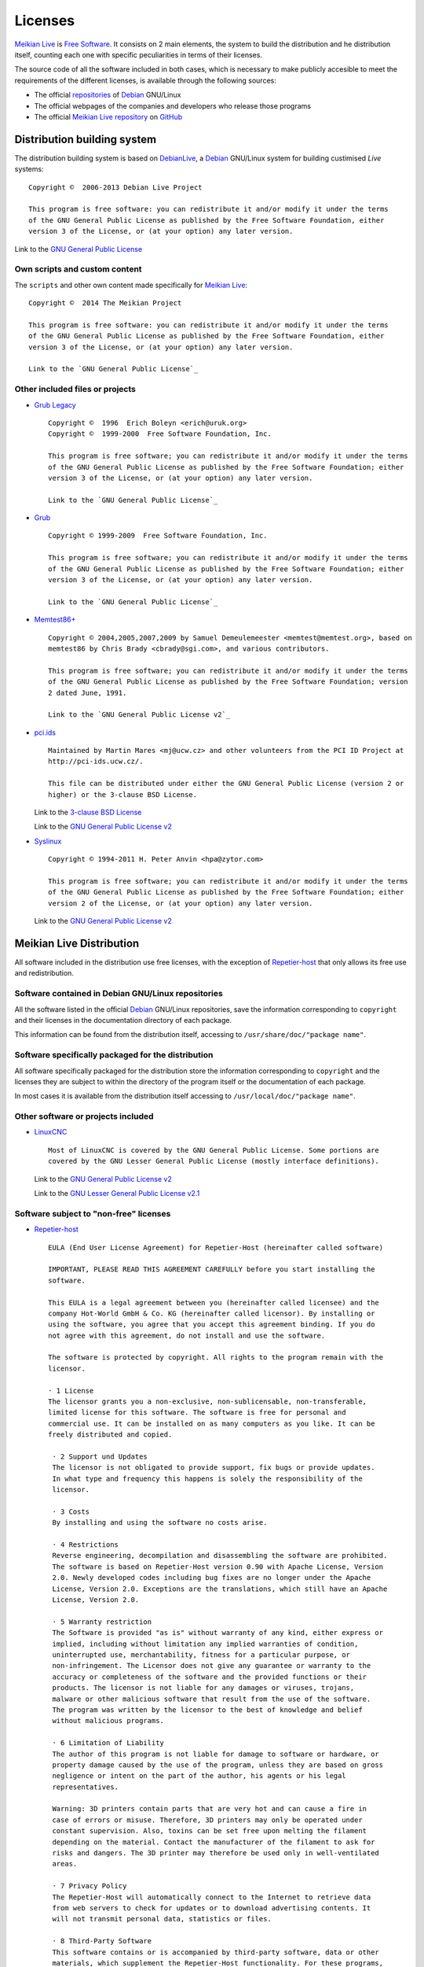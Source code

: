 =========
Licenses
=========

`Meikian Live`_ is `Free Software`_. It consists on 2 main elements, the system to build the distribution and he distribution itself, counting each one with specific peculiarities in terms of their licenses.

The source code of all the software included in both cases, which is necessary to make publicly accesible to meet the requirements of the different licenses, is available through the following sources:

* The official `repositories`_ of `Debian`_ GNU/Linux

* The official webpages of the companies and developers who release those programs

* The official `Meikian Live`_ `repository`_ on `GitHub`_


Distribution building system
--------------------------------------

The distribution building system is based on `DebianLive`_, a `Debian`_ GNU/Linux system for building custimised *Live* systems::

    Copyright ©  2006-2013 Debian Live Project

    This program is free software: you can redistribute it and/or modify it under the terms 
    of the GNU General Public License as published by the Free Software Foundation, either 
    version 3 of the License, or (at your option) any later version.
 
Link to the `GNU General Public License`_


Own scripts and custom content
~~~~~~~~~~~~~~~~~~~~~~~~~~~~~~~~~~~~~~~~~

The ``scripts`` and other own content made specifically for `Meikian Live`_::

    Copyright ©  2014 The Meikian Project

    This program is free software: you can redistribute it and/or modify it under the terms 
    of the GNU General Public License as published by the Free Software Foundation, either 
    version 3 of the License, or (at your option) any later version.

    Link to the `GNU General Public License`_


Other included files or projects
~~~~~~~~~~~~~~~~~~~~~~~~~~~~~~~~~~~~

* `Grub Legacy`_ ::

    Copyright ©  1996  Erich Boleyn <erich@uruk.org>
    Copyright ©  1999-2000  Free Software Foundation, Inc.

    This program is free software; you can redistribute it and/or modify it under the terms 
    of the GNU General Public License as published by the Free Software Foundation; either
    version 3 of the License, or (at your option) any later version.

    Link to the `GNU General Public License`_


* `Grub`_ ::

    Copyright © 1999-2009  Free Software Foundation, Inc.

    This program is free software; you can redistribute it and/or modify it under the terms
    of the GNU General Public License as published by the Free Software Foundation; either 
    version 3 of the License, or (at your option) any later version.

    Link to the `GNU General Public License`_


* `Memtest86+`_ ::

    Copyright © 2004,2005,2007,2009 by Samuel Demeulemeester <memtest@memtest.org>, based on
    memtest86 by Chris Brady <cbrady@sgi.com>, and various contributors.

    This program is free software; you can redistribute it and/or modify it under the terms
    of the GNU General Public License as published by the Free Software Foundation; version
    2 dated June, 1991.

    Link to the `GNU General Public License v2`_


* `pci.ids`_ ::

    Maintained by Martin Mares <mj@ucw.cz> and other volunteers from the PCI ID Project at 
    http://pci-ids.ucw.cz/.

    This file can be distributed under either the GNU General Public License (version 2 or 
    higher) or the 3-clause BSD License.

  Link to the `3-clause BSD License`_

  Link to the `GNU General Public License v2`_


* `Syslinux`_ ::

    Copyright © 1994-2011 H. Peter Anvin <hpa@zytor.com>

    This program is free software; you can redistribute it and/or modify it under the terms
    of the GNU General Public License as published by the Free Software Foundation; either 
    version 2 of the License, or (at your option) any later version.

  Link to the `GNU General Public License v2`_



Meikian Live Distribution
-------------------------

All software included in the distribution use free licenses, with the exception of `Repetier-host`_ that only allows its free use and redistribution.


Software contained in Debian GNU/Linux repositories
~~~~~~~~~~~~~~~~~~~~~~~~~~~~~~~~~~~~~~~~~~~~~~~~~~~~~~~~~~~~

All the software listed in the official `Debian`_ GNU/Linux repositories, save the information corresponding to ``copyright`` and their licenses in the documentation directory of each package.

This information can be found from the distribution itself, accessing to ``/usr/share/doc/"package name"``. 


Software specifically packaged for the distribution
~~~~~~~~~~~~~~~~~~~~~~~~~~~~~~~~~~~~~~~~~~~~~~~~~~~~~~~~~~~

All software specifically packaged for the distribution  store the information corresponding to ``copyright`` and the licenses they are subject to within the directory of the program itself or the documentation of each package.

In most cases it is available from the distribution itself accessing to ``/usr/local/doc/"package name"``.


Other software or projects included
~~~~~~~~~~~~~~~~~~~~~~~~~~~~~~~~~~~~~

* `LinuxCNC`_ ::

    Most of LinuxCNC is covered by the GNU General Public License. Some portions are
    covered by the GNU Lesser General Public License (mostly interface definitions).

  Link to the `GNU General Public License v2`_

  Link to the `GNU Lesser General Public License v2.1`_


Software subject to "non-free" licenses
~~~~~~~~~~~~~~~~~~~~~~~~~~~~~~~~~~~~~~~~~

* `Repetier-host`_ ::

    EULA (End User License Agreement) for Repetier-Host (hereinafter called software)

    IMPORTANT, PLEASE READ THIS AGREEMENT CAREFULLY before you start installing the
    software.

    This EULA is a legal agreement between you (hereinafter called licensee) and the
    company Hot-World GmbH & Co. KG (hereinafter called licensor). By installing or 
    using the software, you agree that you accept this agreement binding. If you do 
    not agree with this agreement, do not install and use the software.

    The software is protected by copyright. All rights to the program remain with the
    licensor.

    · 1 License
    The licensor grants you a non-exclusive, non-sublicensable, non-transferable, 
    limited license for this software. The software is free for personal and 
    commercial use. It can be installed on as many computers as you like. It can be 
    freely distributed and copied.

     · 2 Support und Updates
     The licensor is not obligated to provide support, fix bugs or provide updates. 
     In what type and frequency this happens is solely the responsibility of the 
     licensor.

     · 3 Costs
     By installing and using the software no costs arise.

     · 4 Restrictions
     Reverse engineering, decompilation and disassembling the software are prohibited.
     The software is based on Repetier-Host version 0.90 with Apache License, Version
     2.0. Newly developed codes including bug fixes are no longer under the Apache 
     License, Version 2.0. Exceptions are the translations, which still have an Apache
     License, Version 2.0.

     · 5 Warranty restriction
     The Software is provided "as is" without warranty of any kind, either express or
     implied, including without limitation any implied warranties of condition, 
     uninterrupted use, merchantability, fitness for a particular purpose, or 
     non-infringement. The Licensor does not give any guarantee or warranty to the 
     accuracy or completeness of the software and the provided functions or their 
     products. The licensor is not liable for any damages or viruses, trojans, 
     malware or other malicious software that result from the use of the software. 
     The program was written by the licensor to the best of knowledge and belief 
     without malicious programs.

     · 6 Limitation of Liability
     The author of this program is not liable for damage to software or hardware, or
     property damage caused by the use of the program, unless they are based on gross
     negligence or intent on the part of the author, his agents or his legal 
     representatives.

     Warning: 3D printers contain parts that are very hot and can cause a fire in 
     case of errors or misuse. Therefore, 3D printers may only be operated under 
     constant supervision. Also, toxins can be set free upon melting the filament 
     depending on the material. Contact the manufacturer of the filament to ask for 
     risks and dangers. The 3D printer may therefore be used only in well-ventilated 
     areas.

     · 7 Privacy Policy
     The Repetier-Host will automatically connect to the Internet to retrieve data 
     from web servers to check for updates or to download advertising contents. It 
     will not transmit personal data, statistics or files.

     · 8 Third-Party Software
     This software contains or is accompanied by third-party software, data or other 
     materials, which supplement the Repetier-Host functionality. For these programs,
     the licenses of the software applies. By accepting this license, you acknowledge
     and agree that you comply with the third-party terms and conditions and that the
     licensor has no responsibility and gives no warrenties for third-party software.
     You find these terms and conditions on the third-party web pages or in the about
     boxes.



.. _`3-clause BSD License`: http://opensource.org/licenses/BSD-3-Clause
.. _`Debian`: http://www.debian.org
.. _`DebianLive`: http://live.debian.net
.. _`GitHub`: https://github.com
.. _`GNU General Public License v2`: http://www.gnu.org/licenses/gpl-2.0.txt
.. _`GNU General Public License`: http://www.gnu.org/licenses/gpl-3.0.txt
.. _`GNU Lesser General Public License v2.1`: http://www.gnu.org/licenses/lgpl-2.1.txt
.. _`GNU Lesser General Public License`: http://www.gnu.org/licenses/lgpl-3.0.txt
.. _`GRUB Legacy`: https://www.gnu.org/software/grub/grub-legacy.html
.. _`GRUB`: https://www.gnu.org/software/grub/index.html
.. _`HDT`: http://hdt-project.org
.. _`LinuxCNC` : http://www.linuxcnc.org
.. _`Meikian Live`: http://www.meikian.eu
.. _`Memtest86+`: http://www.memtest.org
.. _`pci.ids`: http://pci-ids.ucw.cz
.. _`Repetier-host`: http://www.repetier.com/documentation/repetier-host
.. _`repository`: https://github.com/ctemescw/meikian-dev
.. _`repositories`: http://packages.debian.org
.. _`Free Software`: http://es.wikipedia.org/wiki/Software_libre
.. _`Syslinux`: http://www.syslinux.org

